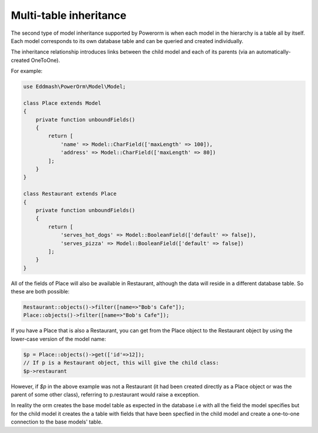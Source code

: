 
#############################
Multi-table inheritance
#############################

The second type of model inheritance supported by Powerorm is when each model in the hierarchy is a table all by itself.
Each model corresponds to its own database table and can be queried and created individually.

The inheritance relationship introduces links between the child model and each of its parents (via an automatically-created OneToOne).

For example:

.. code-block:: php

    use Eddmash\PowerOrm\Model\Model;

    class Place extends Model
    {
        private function unboundFields()
        {
            return [
                'name' => Model::CharField(['maxLength' => 100]),
                'address' => Model::CharField(['maxLength' => 80])
            ];
        }
    }

    class Restaurant extends Place
    {
        private function unboundFields()
        {
            return [
                'serves_hot_dogs' => Model::BooleanField(['default' => false]),
                'serves_pizza' => Model::BooleanField(['default' => false])
            ];
        }
    }


All of the fields of Place will also be available in Restaurant, although the data will reside in a
different database table. So these are both possible:

.. code-block:: php

	Restaurant::objects()->filter([name=>"Bob's Cafe"]);
 	Place::objects()->filter([name=>"Bob's Cafe"]);


If you have a Place that is also a Restaurant, you can get from the Place object to the Restaurant
object by using the lower-case version of the model name:

.. code-block:: php

	$p = Place::objects()->get(['id'=>12]);
 	// If p is a Restaurant object, this will give the child class:
 	$p->restaurant

However, if `$p` in the above example was not a Restaurant (it had been created directly as a Place
object or was the parent of some other class), referring to p.restaurant would raise a exception.

In reality the orm creates the base model table as expected in the database i.e with all the field the model
specifies but for the child model it creates the a table with fields that have been specfied in the child model
and create a one-to-one connection to the base models' table.


